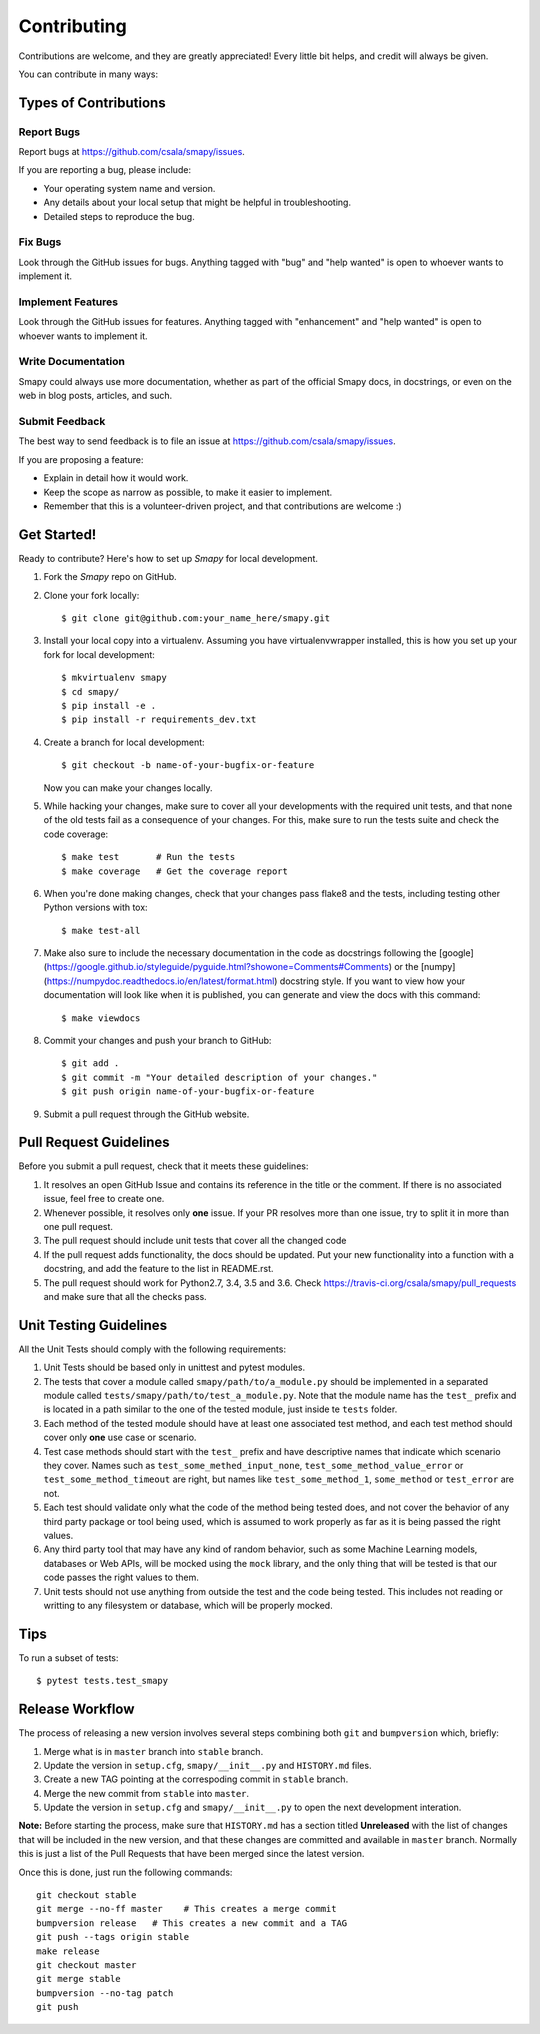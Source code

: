 .. highlight:: shell

============
Contributing
============

Contributions are welcome, and they are greatly appreciated! Every little bit
helps, and credit will always be given.

You can contribute in many ways:

Types of Contributions
----------------------

Report Bugs
~~~~~~~~~~~

Report bugs at https://github.com/csala/smapy/issues.

If you are reporting a bug, please include:

* Your operating system name and version.
* Any details about your local setup that might be helpful in troubleshooting.
* Detailed steps to reproduce the bug.

Fix Bugs
~~~~~~~~

Look through the GitHub issues for bugs. Anything tagged with "bug" and "help
wanted" is open to whoever wants to implement it.

Implement Features
~~~~~~~~~~~~~~~~~~

Look through the GitHub issues for features. Anything tagged with "enhancement"
and "help wanted" is open to whoever wants to implement it.

Write Documentation
~~~~~~~~~~~~~~~~~~~

Smapy could always use more documentation, whether as part of the
official Smapy docs, in docstrings, or even on the web in blog posts,
articles, and such.

Submit Feedback
~~~~~~~~~~~~~~~

The best way to send feedback is to file an issue at https://github.com/csala/smapy/issues.

If you are proposing a feature:

* Explain in detail how it would work.
* Keep the scope as narrow as possible, to make it easier to implement.
* Remember that this is a volunteer-driven project, and that contributions
  are welcome :)

Get Started!
------------

Ready to contribute? Here's how to set up `Smapy` for local development.

1. Fork the `Smapy` repo on GitHub.
2. Clone your fork locally::

    $ git clone git@github.com:your_name_here/smapy.git

3. Install your local copy into a virtualenv. Assuming you have virtualenvwrapper installed,
   this is how you set up your fork for local development::

    $ mkvirtualenv smapy
    $ cd smapy/
    $ pip install -e .
    $ pip install -r requirements_dev.txt

4. Create a branch for local development::

    $ git checkout -b name-of-your-bugfix-or-feature

   Now you can make your changes locally.

5. While hacking your changes, make sure to cover all your developments with the required
   unit tests, and that none of the old tests fail as a consequence of your changes.
   For this, make sure to run the tests suite and check the code coverage::

    $ make test       # Run the tests
    $ make coverage   # Get the coverage report

6. When you're done making changes, check that your changes pass flake8 and the
   tests, including testing other Python versions with tox::

    $ make test-all

7. Make also sure to include the necessary documentation in the code as docstrings following
   the [google](https://google.github.io/styleguide/pyguide.html?showone=Comments#Comments)
   or the [numpy](https://numpydoc.readthedocs.io/en/latest/format.html) docstring style.
   If you want to view how your documentation will look like when it is published, you can
   generate and view the docs with this command::

    $ make viewdocs

8. Commit your changes and push your branch to GitHub::

    $ git add .
    $ git commit -m "Your detailed description of your changes."
    $ git push origin name-of-your-bugfix-or-feature

9. Submit a pull request through the GitHub website.

Pull Request Guidelines
-----------------------

Before you submit a pull request, check that it meets these guidelines:

1. It resolves an open GitHub Issue and contains its reference in the title or
   the comment. If there is no associated issue, feel free to create one.
2. Whenever possible, it resolves only **one** issue. If your PR resolves more than
   one issue, try to split it in more than one pull request.
3. The pull request should include unit tests that cover all the changed code
4. If the pull request adds functionality, the docs should be updated. Put
   your new functionality into a function with a docstring, and add the
   feature to the list in README.rst.
5. The pull request should work for Python2.7, 3.4, 3.5 and 3.6. Check
   https://travis-ci.org/csala/smapy/pull_requests
   and make sure that all the checks pass.

Unit Testing Guidelines
-----------------------

All the Unit Tests should comply with the following requirements:

1. Unit Tests should be based only in unittest and pytest modules.

2. The tests that cover a module called ``smapy/path/to/a_module.py`` should be
   implemented in a separated module called ``tests/smapy/path/to/test_a_module.py``.
   Note that the module name has the ``test_`` prefix and is located in a path similar
   to the one of the tested module, just inside te ``tests`` folder.

3. Each method of the tested module should have at least one associated test method, and
   each test method should cover only **one** use case or scenario.

4. Test case methods should start with the ``test_`` prefix and have descriptive names
   that indicate which scenario they cover.
   Names such as ``test_some_methed_input_none``, ``test_some_method_value_error`` or
   ``test_some_method_timeout`` are right, but names like ``test_some_method_1``,
   ``some_method`` or ``test_error`` are not.

5. Each test should validate only what the code of the method being tested does, and not
   cover the behavior of any third party package or tool being used, which is assumed to
   work properly as far as it is being passed the right values.

6. Any third party tool that may have any kind of random behavior, such as some Machine
   Learning models, databases or Web APIs, will be mocked using the ``mock`` library, and
   the only thing that will be tested is that our code passes the right values to them.

7. Unit tests should not use anything from outside the test and the code being tested. This
   includes not reading or writting to any filesystem or database, which will be properly
   mocked.

Tips
----

To run a subset of tests::

    $ pytest tests.test_smapy

Release Workflow
----------------

The process of releasing a new version involves several steps combining both ``git`` and
``bumpversion`` which, briefly:

1. Merge what is in ``master`` branch into ``stable`` branch.
2. Update the version in ``setup.cfg``, ``smapy/__init__.py`` and ``HISTORY.md`` files.
3. Create a new TAG pointing at the correspoding commit in ``stable`` branch.
4. Merge the new commit from ``stable`` into ``master``.
5. Update the version in ``setup.cfg`` and ``smapy/__init__.py`` to open the next
   development interation.

**Note:** Before starting the process, make sure that ``HISTORY.md`` has a section titled
**Unreleased** with the list of changes that will be included in the new version, and that
these changes are committed and available in ``master`` branch.
Normally this is just a list of the Pull Requests that have been merged since the latest version.

Once this is done, just run the following commands::

    git checkout stable
    git merge --no-ff master    # This creates a merge commit
    bumpversion release   # This creates a new commit and a TAG
    git push --tags origin stable
    make release
    git checkout master
    git merge stable
    bumpversion --no-tag patch
    git push
